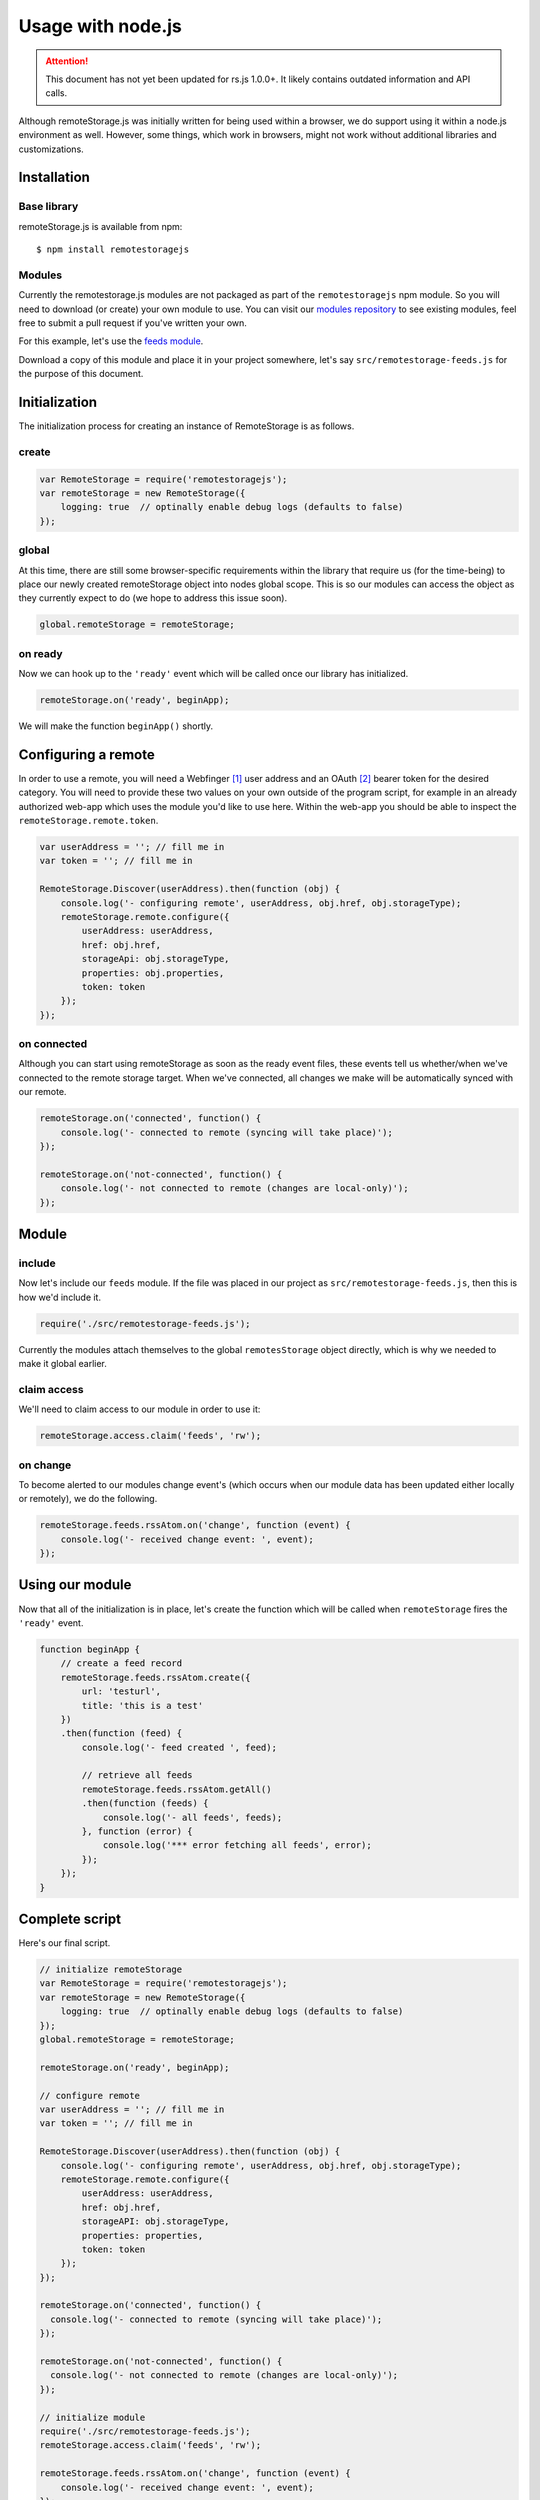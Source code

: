 Usage with node.js
==================

.. ATTENTION::
   This document has not yet been updated for rs.js 1.0.0+. It likely contains
   outdated information and API calls.

Although remoteStorage.js was initially written for being used within a
browser, we do support using it within a node.js environment as well. However,
some things, which work in browsers, might not work without additional
libraries and customizations.

Installation
------------

Base library
^^^^^^^^^^^^

remoteStorage.js is available from npm::

   $ npm install remotestoragejs

Modules
^^^^^^^

Currently the remotestorage.js modules are not packaged as part of the
``remotestoragejs`` npm module. So you will need to download (or create) your
own module to use. You can visit our `modules repository`_ to see existing
modules, feel free to submit a pull request if you've written your own.

For this example, let's use the `feeds module`_.

Download a copy of this module and place it in your project somewhere, let's
say ``src/remotestorage-feeds.js`` for the purpose of this document.

Initialization
--------------

The initialization process for creating an instance of RemoteStorage is as
follows.

create
^^^^^^

.. code:: javascript

    var RemoteStorage = require('remotestoragejs');
    var remoteStorage = new RemoteStorage({
        logging: true  // optinally enable debug logs (defaults to false)
    });

global
^^^^^^

At this time, there are still some browser-specific requirements within the
library that require us (for the time-being) to place our newly created
remoteStorage object into nodes global scope. This is so our modules can access
the object as they currently expect to do (we hope to address this issue soon).

.. code:: javascript

    global.remoteStorage = remoteStorage;

on ready
^^^^^^^^

Now we can hook up to the ``'ready'`` event which will be called once our
library has initialized.

.. code:: javascript

    remoteStorage.on('ready', beginApp);

We will make the function ``beginApp()`` shortly.

Configuring a remote
--------------------

In order to use a remote, you will need a Webfinger [#f1]_ user address and an
OAuth [#f2]_ bearer token for the desired category. You will need to provide
these two values on your own outside of the program script, for example in an
already authorized web-app which uses the module you'd like to use here. Within
the web-app you should be able to inspect the ``remoteStorage.remote.token``.

.. code:: javascript

    var userAddress = ''; // fill me in
    var token = ''; // fill me in

    RemoteStorage.Discover(userAddress).then(function (obj) {
        console.log('- configuring remote', userAddress, obj.href, obj.storageType);
        remoteStorage.remote.configure({
            userAddress: userAddress,
            href: obj.href,
            storageApi: obj.storageType,
            properties: obj.properties,
            token: token
        });
    });

on connected
^^^^^^^^^^^^

Although you can start using remoteStorage as soon as the ready event files,
these events tell us whether/when we've connected to the remote storage target.
When we've connected, all changes we make will be automatically synced with our
remote.

.. code:: javascript

    remoteStorage.on('connected', function() {
        console.log('- connected to remote (syncing will take place)');
    });

    remoteStorage.on('not-connected', function() {
        console.log('- not connected to remote (changes are local-only)');
    });

Module
------

include
^^^^^^^

Now let's include our ``feeds`` module. If the file was placed in our project as
``src/remotestorage-feeds.js``, then this is how we'd include it.

.. code:: javascript

    require('./src/remotestorage-feeds.js');

Currently the modules attach themselves to the global ``remotesStorage`` object
directly, which is why we needed to make it global earlier.

claim access
^^^^^^^^^^^^

We'll need to claim access to our module in order to use it:

.. code:: javascript

    remoteStorage.access.claim('feeds', 'rw');

on change
^^^^^^^^^

To become alerted to our modules change event's (which occurs when our module
data has been updated either locally or remotely), we do the following.

.. code:: javascript

    remoteStorage.feeds.rssAtom.on('change', function (event) {
        console.log('- received change event: ', event);
    });

Using our module
----------------

Now that all of the initialization is in place, let's create the function which
will be called when ``remoteStorage`` fires the ``'ready'`` event.

.. code:: javascript

    function beginApp {
        // create a feed record
        remoteStorage.feeds.rssAtom.create({
            url: 'testurl',
            title: 'this is a test'
        })
        .then(function (feed) {
            console.log('- feed created ', feed);

            // retrieve all feeds
            remoteStorage.feeds.rssAtom.getAll()
            .then(function (feeds) {
                console.log('- all feeds', feeds);
            }, function (error) {
                console.log('*** error fetching all feeds', error);
            });
        });
    }


Complete script
---------------

Here's our final script.

.. code:: javascript

  // initialize remoteStorage
  var RemoteStorage = require('remotestoragejs');
  var remoteStorage = new RemoteStorage({
      logging: true  // optinally enable debug logs (defaults to false)
  });
  global.remoteStorage = remoteStorage;

  remoteStorage.on('ready', beginApp);

  // configure remote
  var userAddress = ''; // fill me in
  var token = ''; // fill me in

  RemoteStorage.Discover(userAddress).then(function (obj) {
      console.log('- configuring remote', userAddress, obj.href, obj.storageType);
      remoteStorage.remote.configure({
          userAddress: userAddress,
          href: obj.href,
          storageAPI: obj.storageType,
          properties: properties,
          token: token
      });
  });

  remoteStorage.on('connected', function() {
    console.log('- connected to remote (syncing will take place)');
  });

  remoteStorage.on('not-connected', function() {
    console.log('- not connected to remote (changes are local-only)');
  });

  // initialize module
  require('./src/remotestorage-feeds.js');
  remoteStorage.access.claim('feeds', 'rw');

  remoteStorage.feeds.rssAtom.on('change', function (event) {
      console.log('- received change event: ', event);
  });

  function beginApp() {
      // create a feed record
      remoteStorage.feeds.rssAtom.create({
          url: 'testurl',
          title: 'this is a test'
      })
      .then(function (feed) {
          console.log('- feed created ', feed);
          // retrieve all feeds
          remoteStorage.feeds.rssAtom.getAll()
          .then(function (feeds) {
              console.log('- all feeds', feeds);
          }, function (error) {
              console.log('*** error fetching all feeds', error);
          });
      });
  }


.. rubric:: Footnotes

.. [#f1] See :RFC:`7033`
.. [#f2] See :RFC:`6749`

.. _modules repository: https://github.com/RemoteStorage/modules
.. _feeds module: https://github.com/remotestorage/modules/blob/master/src/feeds.js

